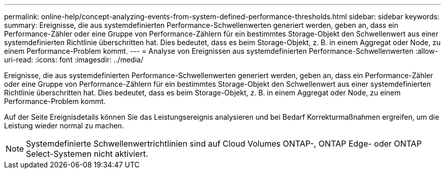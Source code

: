 ---
permalink: online-help/concept-analyzing-events-from-system-defined-performance-thresholds.html 
sidebar: sidebar 
keywords:  
summary: Ereignisse, die aus systemdefinierten Performance-Schwellenwerten generiert werden, geben an, dass ein Performance-Zähler oder eine Gruppe von Performance-Zählern für ein bestimmtes Storage-Objekt den Schwellenwert aus einer systemdefinierten Richtlinie überschritten hat. Dies bedeutet, dass es beim Storage-Objekt, z. B. in einem Aggregat oder Node, zu einem Performance-Problem kommt. 
---
= Analyse von Ereignissen aus systemdefinierten Performance-Schwellenwerten
:allow-uri-read: 
:icons: font
:imagesdir: ../media/


[role="lead"]
Ereignisse, die aus systemdefinierten Performance-Schwellenwerten generiert werden, geben an, dass ein Performance-Zähler oder eine Gruppe von Performance-Zählern für ein bestimmtes Storage-Objekt den Schwellenwert aus einer systemdefinierten Richtlinie überschritten hat. Dies bedeutet, dass es beim Storage-Objekt, z. B. in einem Aggregat oder Node, zu einem Performance-Problem kommt.

Auf der Seite Ereignisdetails können Sie das Leistungsereignis analysieren und bei Bedarf Korrekturmaßnahmen ergreifen, um die Leistung wieder normal zu machen.

[NOTE]
====
Systemdefinierte Schwellenwertrichtlinien sind auf Cloud Volumes ONTAP-, ONTAP Edge- oder ONTAP Select-Systemen nicht aktiviert.

====